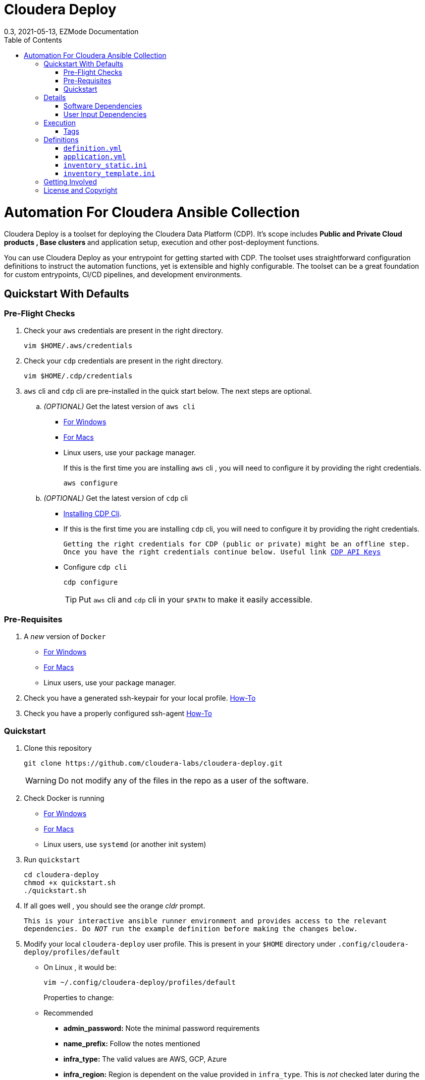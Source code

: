 = Cloudera Deploy
0.3, 2021-05-13, EZMode Documentation
:page-layout: docs
:description: 
:imagesdir: ./images
:icons: font
:toc:
:toc-placement!:

toc::[]

= Automation For Cloudera Ansible Collection

Cloudera Deploy is a toolset for deploying the Cloudera Data Platform (CDP). It's scope includes 
** Public and Private Cloud products , Base clusters ** and application setup, execution and other post-deployment functions. 

You can use Cloudera Deploy as your entrypoint for getting started with CDP. The toolset uses straightforward configuration definitions to instruct the automation functions, yet is extensible and highly configurable. The toolset can be a great foundation for custom entrypoints, CI/CD pipelines, and development environments.

== Quickstart With Defaults

=== Pre-Flight Checks
1. Check your `aws` credentials are present in the right directory.
+
[source, bash]
----
vim $HOME/.aws/credentials
----

2. Check your `cdp` credentials are present in the right directory.
+
[source, bash]
----
vim $HOME/.cdp/credentials
----

3. `aws` cli and `cdp` cli are pre-installed in the quick start below. The next steps are optional.
.. _(OPTIONAL)_ Get the latest version of `aws cli`
** https://docs.aws.amazon.com/cli/latest/userguide/install-cliv2-windows.html[For Windows]
** https://docs.aws.amazon.com/cli/latest/userguide/install-cliv2-mac.html[For Macs]
** Linux users, use your package manager.
+
If this is the first time you are installing `aws` cli , you will need to configure it by providing the right credentials.
+
[source, bash]
----
aws configure
----
.. _(OPTIONAL)_ Get the latest version of `cdp` cli
** https://docs.cloudera.com/cdp/latest/cli/topics/mc-installing-cdp-client.html[Installing CDP Cli].

** If this is the first time you are installing `cdp` cli, you will need to configure it by providing the right credentials.
+
``Getting the right credentials for CDP (public or private) might be an offline step.
Once you have the right credentials continue below.
Useful link https://docs.cloudera.com/cdp/latest/cli/topics/mc-cli-generating-an-api-access-key.html[CDP API Keys]
``
** Configure `cdp cli`
+
[source, bash]
----
cdp configure
----
TIP: Put `aws` cli and `cdp` cli in your `$PATH` to make it easily accessible.

=== Pre-Requisites
1. A _new_ version of `Docker`
** https://docs.docker.com/docker-for-windows/install/[For Windows]
** https://docs.docker.com/docker-for-mac/install/[For Macs]
** Linux users, use your package manager.

2. Check you have a generated ssh-keypair for your local profile. https://www.ssh.com/academy/ssh/keygen[How-To]

3. Check you have a properly configured ssh-agent https://www.ssh.com/academy/ssh/keygen#adding-the-key-to-ssh-agent[How-To]

=== Quickstart
1. Clone this repository
+
[source, bash]
----
git clone https://github.com/cloudera-labs/cloudera-deploy.git
----
WARNING: Do not modify any of the files in the repo as a user of the software.

2. Check Docker is running
** https://docs.docker.com/docker-for-windows/[For Windows]
** https://docs.docker.com/docker-for-mac/[For Macs]
** Linux users, use `systemd` (or another init system)

3. Run `quickstart`
+
[source, bash]
----
cd cloudera-deploy
chmod +x quickstart.sh
./quickstart.sh
----
3. If all goes well , you should see the orange _cldr_ prompt.
+
``This is your interactive ansible runner environment and provides access to the relevant dependencies. Do _NOT_ run the example definition before making the changes below.``

4. Modify your local `cloudera-deploy` user profile. This is present in your `$HOME` directory under `.config/cloudera-deploy/profiles/default`
** On Linux , it would be:
+
[source, bash]
----
vim ~/.config/cloudera-deploy/profiles/default
----
Properties to change: 
** Recommended
*** *admin_password:* Note the minimal password requirements
*** *name_prefix:* Follow the notes mentioned 
*** *infra_type:* The valid values are AWS, GCP, Azure
*** *infra_region:* Region is dependent on the value provided in `infra_type`. This is _not_ checked later during the run.
** Optional
*** tags 

5. Running
** Run the main playbook with the defaults and your configuration at the orange _cldr_ prompt.
+
[source, bash]
----
ansible-playbook /opt/cloudera-deploy/main.yml -e "definition_path=examples/sandbox" -t run,default_cluster -vvv
----
** Log location
*** The logs are present at `$HOME/.config/cloudera-deploy/log/latest-<currentdate>`
+
[source,bash]
----
tail -100f $HOME/.config/cloudera-deploy/log/latest-2021-05-08_150448
----

IMPORTANT: The total time taken to deploy varies from 90 to 150 minutes depending on CDN, network connectivity etc. Keep checking the logs, if there are no errors, the scripts are working in the background.

== Details

CAUTION: Don't change the below configuration without getting comfortable with the quickstart a few times. 
NOTE: Below pages will be migrated to github pages shortly.


Cloudera Deploy is powered by https://github.com/ansible/ansible[Ansible] and provides a standard configuration and execution model for CDP deployments and their applications. It can be run within a container or directly on a host.

Specifically, Cloudera Deploy is an Ansible project that uses a set of playbooks, roles, and tags to construct a runlevel-like management experience for cloud and cluster deployments. It leverages several collections, both Cloudera and third-party.

=== Software Dependencies

Cloudera Deploy requires a number of host applications, services, and Python libraries for its execution. These dependencies are already packaged for ease-of-use in https://github.com/cloudera-labs/cldr-runner[Cloudera Labs Ansible-Runner], another project within Cloudera Labs.

Alternatively, and especially if you plan on running Cloudera Deploy in your own environment, you may install the dependencies yourself. 

==== Collections and Roles

Cloudera Deploy relies on a number of Ansible collections:

- `cloudera.exe`
- `cloudera.cluster`
- `cloudera.cloud`

And roles:

- `geerlingguy.postgresql`
- `ansible-role-mysql`

These collection dependencies can be found in the https://github.com/cloudera-labs/cldr-runner/tree/main/payload/deps/ansible.yml[`ansible.yml`] file in the `cldr-runner` project. 

Cloudera Deploy does have a single dependency for its own execution, the https://github.com/ansible-collections/community.crypto[`community.crypto`] collection. To install all of these dependencies, you can run the following:

[source, bash]
----
# Get the cldr-runner dependency file first
curl https://github.com/cloudera-labs/cldr-runner/tree/main/payload/deps/ansible.yml --output requirements.yml

# Install the collections (and their dependencies)
ansible-galaxy collection install -r requirements.yml

# Install the roles
ansible-galaxy role install -r requirements.yml

# Install the crypto collection
ansible-galaxy collection install community.crypto
----

==== Python and Clients

The supporting Python libraries and other clients can be installed using the various https://github.com/cloudera-labs/cldr-runner/tree/main/payload/deps[dependencies] files in the `cldr-runner` project directly. You might find it easier to follow the installation instructions for https://github.com/cloudera-labs/cloudera.exe[`cloudera.exe`] and https://github.com/cloudera-labs/cloudera.cluster[`cloudera.cluster`], the two collections that drive this set of dependencies.

For the https://github.com/ansible-collections/community.crypto[`community.crypto`] collection dependency, you will need to ensure that the `ssh-keygen` executable is on your Ansible controller. 

The dependencies cover the full range of the automation tooling, from infrastructure on public or private cloud to the relevant Cloudera platform assets. If you are only working with a limited part of the tooling, then you may not need the full list of dependencies. e.g., if you are only working with AWS infrastructure, it is safe to only install those dependencies or use the tagged https://github.com/orgs/cloudera-labs/packages/container/package/cldr-runner[`cldr-runner`] version.

=== User Input Dependencies

Cloudera Deploy does require a small set of user-supplied information for a successful deployment. A minimum set of user inputs is defined in a _profile_ file (see the link:profile.yml[profile.yml] template for details). For example, the `profile.yml` should define your password for the Administrator account of the deployed services.

The default location for profiles is `~/.config/cloudera-deploy/profiles/`. Cloudera Deploy looks for the `default` file in this directory unless the Ansible runtime variable `profile` is set, e.g. `-e profile=my_custom_profile`. Creating additional profiles is simple, and you can use the `profile.yml` template as your starting point.

==== CDP Public Cloud

For CDP Public Cloud, you will need an _Access Key_ and _Secret_ set in your user profile. The tooling uses your default profile unless you instruct it otherwise. (See https://docs.cloudera.com/cdp/latest/cli/topics/mc-configuring-cdp-client-with-the-api-access-key.html[Configuring CDP client with the API access key].) 

==== Cloud Providers

For Azure and AWS infrastructure, the process is similar, and these parameters may likewise be overridden.

For Google Cloud, we suggest you issue a credentials file, store it securely in your profile, and then provide the path to that file in `profile.yml`, as this works best with both CLI and Ansible Gcloud interactions.

We suggest you set your default `infra_type` in `profile.yml` to match your preferred default Public Cloud Infrastructure credentials.

==== CDP Private Cloud 

For CDP Private Cloud you will need a valid Cloudera license file in order to download the software from the Cloudera repositories. We suggest this is stored in your user profile in `~/.cdp/` and set in the `profile.yml` config file.

If you are also using Public Cloud infrastructure to host your CDP Private Cloud clusters, then you will need those credentials as well.

== Execution

Cloudera Deploy utilizes a single entrypoint playbook -- `main.yml` -- that examines the user-provided <<User Input Dependencies,profile>> details, a deployment <<Definitions, definition>>, and any optional Ansible `tags` and then runs the appropriate actions.  At minimum, you execute a deployment like so:

[source,bash]
----
ansible-playbook <location of cloudera-deploy>/main.yml \
  -e "definition_path=<absolute or relative directory to main.yml>"
----

NOTE: The location defined by `definition_path` is relative _to the location of the `main.yml` playbook_ and can also be an absolute location.

=== Tags

Cloudera Deploy exposes a set of tags that allows fine-grained inclusion and exclusion of functions, in particular, a runlevel-like management process.

.Partial List of Available Execution Tags
[cols="1,1"]
|===
|`infra`
|Infrastructure (cloud provider assets) 

|`plat`
|Platform (CDP Public Cloud Datalakes). Assumes `infra`.

|`run`
|Runtime (CDP Public Cloud experiences, e.g. Cloudera Machine Learning (CML)). Assumes `infra` and `plat`.

|`full_cluster`
|CDP Private Cloud Base Clusters.
|===

_Current Tags: verify_inventory, verify, full_cluster, default_cluster, verify_definition, custom_repo, verify_parcels, database, security, kerberos, tls, ha, os, users, jdk, mysql_connector, oracle_connector, fetch_ca, cm, license, autotls, prereqs, restart_agents, heartbeat, mgmt, preload_parcels, kts, kms, restart_stale, teardown_ca, teardown_all, teardown_tls, teardown_cluster, infra, init, plat, run, validate_

With these tags, you can set your deployment to a given "runlevel" state:

[source,bash]
----
# Ensure only the infrastructure layer is available
ansible-playbook main.yml -e "definition_path=my_example" -t infra
----

or select or skip a level or function:

[source,bash]
----
# Ensure the platform and runtimes are available, but skip any infrastructure
ansible-playbook main.yml -e "definition_path=my_example" -t run --skip-tags infra
----

For details on the various _runlevel_-like tags for CDP Public Cloud, see the https://github.com/cloudera-labs/cloudera.exe/docs/runlevels.md[Runlevel Guide] in the `cloudera.exe` project.

== Definitions

Cloudera Deploy uses a set of configuration files within a directory to define and coordinate a deployment. This directory also stores any artifacts created during the deployment, such as Ansible inventory files, CDP environment readouts, etc.

The `main.yml` entrypoint playbook expects the runtime variable `definition_path` which should point at the absolute or relative (to the playbook) directory hosting these configuration files.

Within the directory, you *must* supply the following files:

* `definition.yml`
* `application.yml`

Optionally, if deploying a CDP Private Cloud cluster or need to set up adhoc IaaS infrastructure, you can supply the following :

* `inventory_static.ini`
* `inventory_template.ini`

The definition directory can host any other file or asset, such as data files, additional configuration details, additional playbooks. However, Cloudera Deploy will not operate unless the `definition.yml` and `application.yml` files are present.

=== `definition.yml`

The required `definition.yml` file contains top-level configuration keys that define and direct the deployment. 

.Top-Level Configuration Keys
[cols="1,1"]
|===

|`infra`
|Hosting infrastructure to manage

|`env`
|CDP Public Cloud Environment deployment (on the infrastructure)

|`clusters`
.3+|CDP Private Cloud Cluster deployment (on the Infrastructure)
|`mgmt`
|`hosts`
|===

Within the top-level keys, you may override the defaults appropriate to that section. 

You may also add other top-level configuration keys if your automation requires it, e.g. if your `application.yml` playbook needs its own configuration details.

More detailed documentation of all the options is beyond the scope of this introductory readme; further documentation is forthcoming.

=== `application.yml`

The required `application.yml` file is not a configuration file, it is actually an Ansible playbook. At minimum, this playbook requires a single Ansible play; a basic _no-op_ task works well if you wish to take no additional actions beyond the core deployment.

For more sophisticated post-deployment actitivies, you can expand this playbook as much as needed. For example, the playbook can interact with hosts and inventory, execute computing jobs on deployment environments, and include additional playbooks and configuration files.

NOTE: This file is a standard Ansible playbook, and when it is executed (via `import_playbook`) by the `main.yml` entrypoint, the working directory of the Ansible executable is changed to the directory of the `application.yml` playbook.

=== `inventory_static.ini`

You may also include an `inventory_static.ini` file that describes your static Ansible inventory. This file will be automatically loaded and added to the Ansible inventory. Note that you can also use the standard Ansible `-i` switch to include other static inventory.

=== `inventory_template.ini`

If included, Cloudera Deploy will use a definition's `inventory_template.ini` file, which describes a set of dynamic host inventory, and provision these hosts as infrastructure for the deployment, typically for a CDP Private Cloud cluster. 

NOTE: This currently only works on AWS.

== Getting Involved

Contribution instructions are coming soon!

== License and Copyright

Copyright 2021, Cloudera, Inc.

[source,text]
----
Licensed under the Apache License, Version 2.0 (the "License");
you may not use this file except in compliance with the License.
You may obtain a copy of the License at

    http://www.apache.org/licenses/LICENSE-2.0

Unless required by applicable law or agreed to in writing, software
distributed under the License is distributed on an "AS IS" BASIS,
WITHOUT WARRANTIES OR CONDITIONS OF ANY KIND, either express or implied.
See the License for the specific language governing permissions and
limitations under the License.
----
